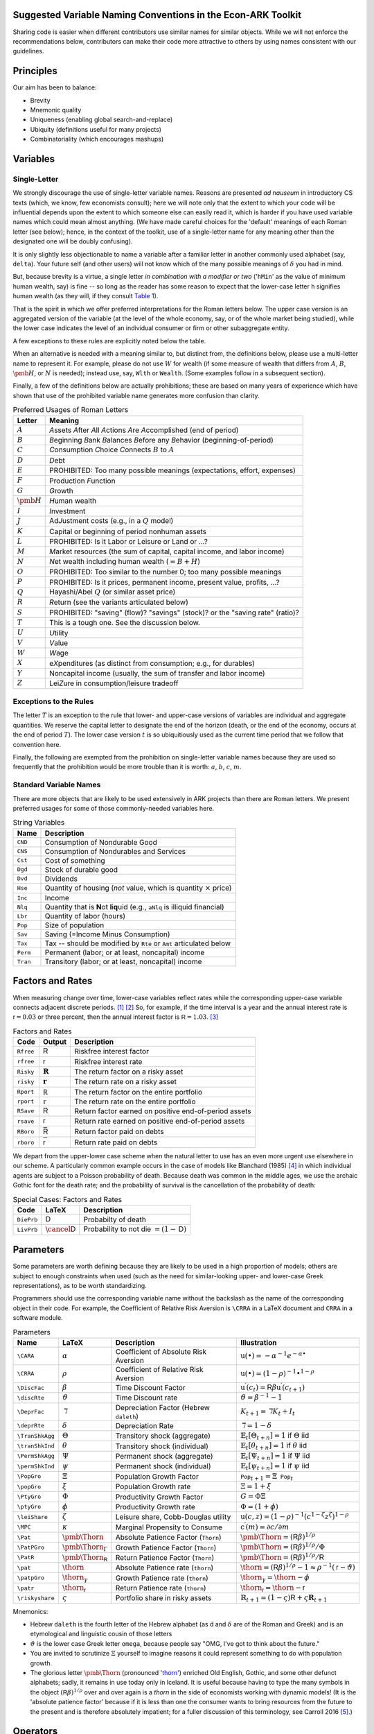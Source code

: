 Suggested Variable Naming Conventions in the Econ-ARK Toolkit
=============================================================

Sharing code is easier when different contributors
use similar names for similar objects.
While we will not enforce the recommendations below,
contributors can make their code more attractive to others
by using names consistent with our guidelines.

Principles
==========

Our aim has been to balance:

*  Brevity
*  Mnemonic quality
*  Uniqueness (enabling global search-and-replace)
*  Ubiquity (definitions useful for many projects)
*  Combinatoriality (which encourages mashups)

Variables
=========

Single-Letter
-------------

We strongly discourage the use of single-letter variable names.
Reasons are presented *ad nauseum* in introductory CS texts
(which, we know, few economists consult);
here we will note only that the extent to which your code will be influential
depends upon the extent to which someone else can easily read it, which
is harder if you have used variable names which could mean almost anything.
(We have made careful choices for the
'default' meanings of each Roman letter (see below);
hence, in the context of the toolkit,
use of a single-letter name for any meaning other than
the designated one will be doubly confusing).

It is only slightly less objectionable to name a variable after a
familiar letter in another commonly used alphabet (say, ``delta``).
Your future self (and other users) will not know which of
the many possible meanings of :math:`\delta` you had in mind.

But, because brevity is a virtue, a single letter
*in combination with a modifier or two*
('``hMin``' as the value of minimum human wealth, say)
is fine -- so long as the reader has some reason to expect
that the lower-case letter ``h`` signifies human wealth
(as they will, if they consult `Table 1 <table-RomanLetters_>`__).

That is the spirit in which we offer preferred interpretations
for the Roman letters below.
The upper case version is an aggregated version of the variable
(at the level of the whole economy, say,
or of the whole market being studied),
while the lower case indicates the level of
an individual consumer or firm or other subaggregate entity.

A few exceptions to these rules are explicitly noted below the table.

When an alternative is needed with a meaning similar to,
but distinct from, the definitions below,
please use a multi-letter name to represent it.
For example, please do not use :math:`W` for wealth
(if some measure of wealth that differs from
:math:`A`, :math:`B`, :math:`\pmb{H}`, or :math:`N` is needed);
instead use, say, ``Wlth`` or ``Wealth``.
(Some examples follow in a subsequent section).

Finally, a few of the definitions below are actually prohibitions;
these are based on many years of experience
which have shown that use of the prohibited variable name
generates more confusion than clarity.

.. table:: Preferred Usages of Roman Letters
   :name: table-RomanLetters

   ===============   =========================================================
    Letter            Meaning
   ===============   =========================================================
   :math:`A`         *A*\ ssets *A*\ fter *A*\ ll *A*\ ctions
                     *A*\ re *A*\ ccomplished (end of period)
   :math:`B`         *B*\ eginning *B*\ ank *B*\ alances
                     *B*\ efore any *B*\ ehavior (*b*\ eginning-of-period)
   :math:`C`         *C*\ onsumption *C*\ hoice *C*\ onnects
                     :math:`B` to :math:`A`
   :math:`D`         *D*\ ebt
   :math:`E`         PROHIBITED: Too many possible meanings
                     (expectations, effort, expenses)
   :math:`F`         Production *F*\ unction
   :math:`G`         *G*\ rowth
   :math:`\pmb{H}`   *H*\ uman wealth
   :math:`I`         *I*\ nvestment
   :math:`J`         Ad\ *J*\ ustment costs (e.g., in a :math:`Q` model)
   :math:`K`         Capital or beginning of period nonhuman assets
   :math:`L`         PROHIBITED: Is it Labor or Leisure or Land or ...?
   :math:`M`         *M*\ arket resources
                     (the sum of capital, capital income, and labor income)
   :math:`N`         *N*\ et wealth including human wealth (:math:`=B + H`)
   :math:`O`         PROHIBITED: Too similar to the number 0;
                     too many possible meanings
   :math:`P`         PROHIBITED: Is it prices, permanent income,
                     present value, profits, ...?
   :math:`Q`         Hayashi/Abel :math:`Q` (or similar asset price)
   :math:`R`         *R*\ eturn (see the variants articulated below)
   :math:`S`         PROHIBITED: "saving" (flow)? "savings" (stock)?
                     or the "saving rate" (ratio)?
   :math:`T`         This is a tough one. See the discussion below.
   :math:`U`         *U*\ tility
   :math:`V`         *V*\ alue
   :math:`W`         *W*\ age
   :math:`X`         e\ *X*\ penditures
                     (as distinct from consumption; e.g., for durables)
   :math:`Y`         Noncapital income
                     (usually, the sum of transfer and labor income)
   :math:`Z`         Lei\ *Z*\ ure in consumption/leisure tradeoff
   ===============   =========================================================

Exceptions to the Rules
-----------------------

The letter :math:`T` is an exception to the rule that lower- and upper-case
versions of variables are individual and aggregate quantities.
We reserve the capital letter to designate the end of the horizon
(death, or the end of the economy, occurs at the end of period :math:`T`).
The lower case version :math:`t` is so ubiquitiously used
as the current time period that we follow that convention here.

Finally, the following are exempted from the prohibition on
single-letter variable names because they are used so frequently
that the prohibition would be more trouble than it is worth:
:math:`a`, :math:`b`, :math:`c`, :math:`m`.

Standard Variable Names
-----------------------

There are more objects that are likely to be used extensively
in ARK projects than there are Roman letters.
We present preferred usages for some of those commonly-needed variables here.

.. table:: String Variables
   :name: table-Standard-Variable-Names

   =========  ===============================================================
    Name          Description
   =========  ===============================================================
   ``CND``    Consumption of Nondurable Good
   ``CNS``    Consumption of Nondurables and Services
   ``Cst``    Cost of something
   ``Dgd``    Stock of durable good
   ``Dvd``    Dividends
   ``Hse``    Quantity of housing
              (*not* value, which is quantity :math:`\times` price)
   ``Inc``    Income
   ``Nlq``    Quantity that is **N**\ ot **l**\ i\ **q**\ uid
              (e.g., ``aNlq`` is illiquid financial)
   ``Lbr``    Quantity of labor (hours)
   ``Pop``    Size of population
   ``Sav``    Saving (=Income Minus Consumption)
   ``Tax``    Tax -- should be modified by ``Rte`` or ``Amt``
              articulated below
   ``Perm``   Permanent (labor; or at least, noncapital) income
   ``Tran``   Transitory (labor; or at least, noncapital) income
   =========  ===============================================================

Factors and Rates
=================

When measuring change over time, lower-case variables reflect rates
while the corresponding upper-case variable connects adjacent discrete
periods. [1]_ [2]_
So, for example, if the time interval is a year
and the annual interest rate is :math:`{\mathsf{r}}=0.03` or three percent,
then the annual interest factor is :math:`{\mathsf{R}}=1.03`. [3]_

.. table:: Factors and Rates
   :name: table-Factors

   ==========  ===============================  =============================
    Code        Output                           Description
   ==========  ===============================  =============================
   ``Rfree``   :math:`\mathsf{R}`               Riskfree interest factor
   ``rfree``   :math:`\mathsf{r}`               Riskfree interest rate
   ``Risky``   :math:`\mathbf{R}`               The return factor on
                                                a risky asset
   ``risky``   :math:`\mathbf{r}`               The return rate on
                                                a risky asset
   ``Rport``   |blackbord_sans_serif_R|         The return factor on
                                                the entire portfolio
   ``rport``   |blackbord_sans_serif_r|         The return rate on
                                                the entire portfolio
   ``RSave``   :math:`\underline{\mathsf{R}}`   Return factor earned on
                                                positive end-of-period assets
   ``rsave``   :math:`\underline{\mathsf{r}}`   Return rate earned on
                                                positive end-of-period assets
   ``RBoro``   :math:`\bar{\mathsf{R}}`         Return factor paid on debts
   ``rboro``   :math:`\bar{\mathsf{r}}`         Return rate paid on debts
   ==========  ===============================  =============================

.. |blackbord_sans_serif_R| unicode:: U+0211D
.. |blackbord_sans_serif_r| unicode:: U+1D563

We depart from the upper-lower case scheme when the natural letter to
use has an even more urgent use elsewhere in our scheme.
A particularly common example occurs in the case of models like
Blanchard (1985) [#blanchardFinite]_ in which individual agents
are subject to a Poisson probability of death.
Because death was common in the middle ages,
we use the archaic Gothic font for the death rate;
and the probability of survival is the cancellation
of the probability of death:

.. table:: Special Cases: Factors and Rates
   :name: table-SpecialFactors

   ===========  ============================  ========================
    Code         LaTeX                         Description
   ===========  ============================  ========================
   ``DiePrb``   :math:`\mathsf{D}`            Probabilty of death
   ``LivPrb``   :math:`\cancel{\mathsf{D}}`   Probability to not die
                                              :math:`=(1-\mathsf{D})`
   ===========  ============================  ========================

Parameters
==========

Some parameters are worth defining because they
are likely to be used in a high proportion of models;
others are subject to enough constraints when used
(such as the need for similar-looking
upper- and lower-case Greek representations),
as to be worth standardizing.

Programmers should use
the corresponding variable name without the backslash
as the name of the corresponding object in their code.
For example, the Coefficient of Relative Risk Aversion is
``\CRRA`` in a LaTeX document and ``CRRA`` in a software module.

.. list-table:: Parameters
   :name: table-Parameters
   :header-rows: 1

   * - Name
     - LaTeX
     - Description
     - Illustration

   * - ``\CARA``
     - :math:`\alpha`
     - Coefficient of Absolute Risk Aversion
     - :math:`\mathrm{u}(\bullet)=-\alpha^{-1}e^{-\alpha\bullet}`

   * - ``\CRRA``
     - :math:`\rho`
     - Coefficient of Relative Risk Aversion
     - :math:`\mathrm{u}(\bullet)=(1-\rho)^{-1}\bullet^{1-\rho}`

   * - ``\DiscFac``
     - :math:`\beta`
     - Time Discount Factor
     - :math:`\mathrm{u}^\prime(c_t)=\mathsf{R}\beta\mathrm{u}^\prime(c_{t+1})`

   * - ``\discRte``
     - :math:`\vartheta`
     - Time Discount rate
     - :math:`\vartheta=\beta^{-1}-1`

   * - ``\DeprFac``
     - :math:`\daleth`
     - Depreciation Factor (Hebrew ``daleth``)
     - :math:`{K}_{t+1}=\daleth{K}_t+I_t`

   * - ``\deprRte``
     - :math:`\delta`
     - Depreciation Rate
     - :math:`\daleth=1-\delta`

   * - ``\TranShkAgg``
     - :math:`\Theta`
     - Transitory shock (aggregate)
     - :math:`\mathbb{E}_t[\Theta_{t+n}]=1` if :math:`\Theta` iid

   * - ``\tranShkInd``
     - :math:`\theta`
     - Transitory shock (individual)
     - :math:`\mathbb{E}_t[\theta_{t+n}]=1` if :math:`\theta` iid

   * - ``\PermShkAgg``
     - :math:`\Psi`
     - Permanent shock (aggregate)
     - :math:`\mathbb{E}_t[\Psi_{t+n}]=1` if :math:`\Psi` iid

   * - ``\permShkInd``
     - :math:`\psi`
     - Permanent shock (individual)
     - :math:`\mathbb{E}_t[\psi_{t+n}]=1` if :math:`\psi` iid

   * - ``\PopGro``
     - :math:`\Xi`
     - Population Growth Factor
     - :math:`\mathtt{Pop}_{t+1}=\Xi\mathtt{Pop}_t`

   * - ``\popGro``
     - :math:`\xi`
     - Population Growth rate
     - :math:`\Xi=1+\xi`

   * - ``\PtyGro``
     - :math:`\Phi`
     - Productivity Growth Factor
     - :math:`G=\Phi\Xi`

   * - ``\ptyGro``
     - :math:`\phi`
     - Productivity Growth rate
     - :math:`\Phi=(1+\phi)`

   * - ``\leiShare``
     - :math:`\zeta`
     - Leisure share, Cobb-Douglas utility
     - :math:`\mathrm{u}(c,z)=(1-\rho)^{-1}(c^{1-\zeta}z^\zeta)^{1-\rho}`

   * - ``\MPC``
     - :math:`\kappa`
     - Marginal Propensity to Consume
     - :math:`\mathrm{c}^\prime(m)=\partial c/\partial m`

   * - ``\Pat``
     - :math:`\text{\pmb{\Thorn}}`
     - Absolute Patience Factor (``Thorn``)
     - :math:`\text{\pmb{\Thorn}}=(\mathsf{R}\beta)^{1/\rho}`

   * - ``\PatPGro``
     - :math:`\text{\pmb{\Thorn}}_\Gamma`
     - Growth Patience Factor (``Thorn``)
     - :math:`\text{\pmb{\Thorn}}=(\mathsf{R}\beta)^{1/\rho}/\Phi`

   * - ``\PatR``
     - :math:`\text{\pmb{\Thorn}}_\mathsf{R}`
     - Return Patience Factor (``Thorn``)
     - :math:`\text{\pmb{\Thorn}}=(\mathsf{R}\beta)^{1/\rho}/\mathsf{R}`

   * - ``\pat``
     - :math:`\text{\thorn}`
     - Absolute Patience rate (``thorn``)
     - :math:`\text{\thorn}=(\mathsf{R}\beta)^{1/\rho}-1 \approx \rho^{-1}(\mathsf{r}-\vartheta)`

   * - ``\patpGro``
     - :math:`\text{\thorn}_\gamma`
     - Growth Patience rate (``thorn``)
     - :math:`\text{\thorn}_\gamma=\text{\thorn}-\phi`

   * - ``\patr``
     - :math:`\text{\thorn}_\mathsf{r}`
     - Return Patience rate (``thorn``)
     - :math:`\text{\thorn}_\mathsf{r}=\text{\thorn}-\mathsf{r}`

   * - ``\riskyshare``
     - :math:`\varsigma`
     - Portfolio share in risky assets
     - :math:`\mathbb{R}_{t+1}=(1-\varsigma)\mathsf{R}+\varsigma\mathbf{R}_{t+1}`

Mnemonics:

*  Hebrew ``daleth`` is the fourth letter of the Hebrew alphabet
   (as d and :math:`\delta` are of the Roman and Greek)
   and is an etymological and linguistic cousin of those letters

*  :math:`\vartheta` is the lower case Greek letter ``omega``,
   because people say "OMG, I've got to think about the future."

*  You are invited to scrutinize :math:`\Xi` yourself to imagine reasons
   it could represent something to do with population growth.

*  The glorious letter :math:`\text{\pmb{\Thorn}}`
   (pronounced '`thorn <http://en.wikipedia.org/wiki/Thorn_(letter)>`__')
   enriched Old English, Gothic, and some other defunct alphabets;
   sadly, it remains in use today only in Iceland.
   It is useful because having to type the many symbols in the object
   :math:`(\mathsf{R}\beta)^{1/\rho}`
   over and over again is a *thorn* in the side of economists
   working with dynamic models!
   (It is the 'absolute patience factor' because if it is less than one
   the consumer wants to bring resources from the future to the present
   and is therefore absolutely impatient;
   for a fuller discussion of this terminology, see Carroll 2016
   [#carrollTractable]_.)

Operators
=========

A few operators are so universally used that it will be useful to define them.

.. list-table:: Operators
   :name: table-Operators

   * - Name
     - LaTeX
     - Code
     - Description
     - Illustration
   * - ``\Ex``
     - :math:`\mathbb{E}`
     - ``Ex_``
     - The expectation as of date :math:`t`
     - :math:`\mathbb{E}_t[\mathrm{u}^\prime(c_{t+1})]`
   * - ``\PDV``
     - :math:`\mathbb{P}`
     - ``PDV_``
     - Present Discounted Value
     - :math:`\mathbb{P}_t^T(y)` is human wealth

Modifiers
=========

.. table:: General Purpose Modifiers
   :name: table-General

   =====================  ====================================================
   *[object]*\ ``P``      "Prime" means derivative, e.g. ``vPP``
                          is the second derivative of value:
                          :math:`\mathrm{v}^{\prime\prime}`
   *[object]*\ ``Agg``    Value of something at the aggregate level
                          (as opposed to ``Ind``)
   *[object]*\ ``Ind``    Value of something at the level of an individual
                          (as opposed to ``Agg``)
   *[object]*\ ``Lvl``    Level
   *[object]*\ ``Rto``    Ratio
   *[object]*\ ``Bot``    Lower value in some range
   *[object]*\ ``Top``    Upper value in some range
   *[object]*\ ``Min``    Minimum possible value
   *[object]*\ ``Max``    Maximum possible value
   *[object]*\ ``Cnt``    Continuous-time value
   *[object]*\ ``Dsc``    Discrete-time value
   *[object]*\ ``Shk``    Shock
   *[object]*\ ``StE``    Steady-state Equilibrium value of a variable
   *[object]*\ ``Trg``    The 'target' value of a variable
   *[object]*\ ``Rte``    A 'rate' variable like the discount rate
                          :math:`\vartheta`
   *[object]*\ ``Fac``    A factor variable like the discount factor
                          :math:`\beta`
   *[object]*\ ``Amt``    An amount, like ``TaxAmt`` which might be lump-sum
   *[object]*\ ``Nrm``    A normalized quantity; ex:
                          ``RNrm``\ =\ :math:`\mathsf{R}/\Gamma`
   *[object]*\ ``Abve``   Range of points ABOvE some boundary
   *[object]*\ ``Belw``   Range of points BELoW some boundary
   *[object]*\ ``Grid``   Points to be used as a grid for interpolations
   *[object]*\ ``Xtra``   An "extra" set of points to be
                          added to some existing set
   =====================  ====================================================

Shocks will generally be represented by finite vectors of outcomes and
their probabilities. For example, permanent income is called ``Perm``
and shocks are designated ``PermShk``

.. table:: Probabilities
   :name: table-Probabilities

   =====================  ====================================================
   *[object]*\ ``Dstn``   Representation of a probability distribution
                          (includes both Prbs and Vals)
   *[object]*\ ``Prbs``   Probabilities of outcomes
                          (e.g. ``PermShkPrbs`` for permanent shocks)
   *[object]*\ ``Vals``   Values (e.g., for mean one shock
                          ``PermShkVals`` . ``PermShkPrbs`` = 1)
   =====================  ====================================================

Timing can be confusing because there can be multiple ordered steps
within a 'period.' We will use ``Prev``, ``Curr``, ``Next`` to refer to
steps relative to the local moment within a period, and :math:`t`
variables to refer to succeeding periods:

.. table:: Timing
   :name: table-Timing

   =================  ========================================================
   *[object]*\ tmn    object in period :math:`t` minus :math:`n`
   *[object]*\ tm1    object in period :math:`t` minus 1
   *[object]*\ Now    object in period :math:`t`
   *[object]*\ t      object in period :math:`t` (alternative definition)
   *[object]*\ tp1    object in :math:`t` plus 1
   *[object]*\ tpn    object in :math:`t` plus :math:`n`
   *[object]*\ Prev   object in previous subperiod
   *[object]*\ Curr   object in current subperiod
   *[object]*\ Next   object in next subperiod
   =================  ========================================================

Model Imports
=============

A convention in python is that when a tool is imported it is given
a convenient short name, e.g. ``import numpy as np``.

Here are the preferred shortnames for some of our models:

.. code:: python

   import ConsIndShockModel as cisMdl

Footnotes and Citations
=======================

.. [1]
   This convention rarely conflicts with the usage we endorse elsewhere
   of indicating individual-level variables by the lower and aggregate
   variables by the upper case.

.. [2]
   If there is a need for the continuous-time representation, we endorse
   use of the discrete-time rate defined below. Any author who needs a
   continuous-time rate, a discrete-time rate, and a discrete-time
   factor is invited to invent their own notation.

.. [3]
   In the rare cases where it is necessary to distinguish between a
   continuous-time rate and a discrete-time rate -- for example, when
   there is an analytical result available in continuous time -- the
   variable in question can be modified by ``Cnt`` or ``Dsc``.

.. [#blanchardFinite]
    Blanchard, Olivier J. 1985. "Debt, Deficits, and Finite Horizons."
    Journal of Political Economy 93 (2): 223--47.
    `doi:10.1086/261312 <https://doi.org/10.1086/261312>`__.

.. [#carrollTractable]
    Carroll, Christopher D. 2016. "Lecture Notes: A Tractable Model
    of Buffer Stock Saving." Johns Hopkins University.
    At https://www.econ2.jhu.edu/people/ccarroll/public/lecturenotes/consumption
    URL: http://www.econ2.jhu.edu/people/ccarroll/public/lecturenotes/consumption/TractableBufferStock.pdf

